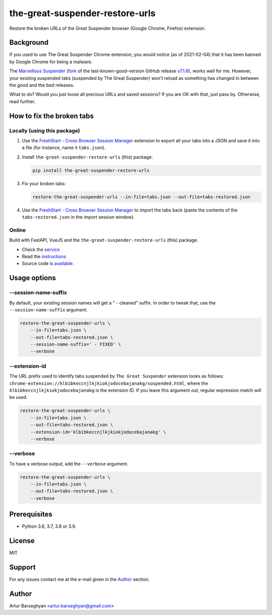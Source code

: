 ================================
the-great-suspender-restore-urls
================================

Restore the broken URLs of the Great Suspender browser (Google Chrome, Firefox)
extension.

.. image:: https://img.shields.io/pypi/v/the-great-suspender-restore-urls.svg
   :target: https://pypi.python.org/pypi/the-great-suspender-restore-urls
   :alt: PyPI Version

.. image:: https://img.shields.io/pypi/pyversions/the-great-suspender-restore-urls.svg
    :target: https://pypi.python.org/pypi/the-great-suspender-restore-urls/
    :alt: Supported Python versions

.. image:: https://img.shields.io/badge/license-MIT-green.svg
   :target: https://github.com/barseghyanartur/the-great-suspender-restore-urls/#License
   :alt: MIT

Background
==========

If you used to use The Great Suspender Chrome extension, you would notice (as 
of 2021-02-04) that it has been banned by Google Chrome for being a malware.

The `Marvellous Suspender <https://chrome.google.com/webstore/detail/the-marvellous-suspender/noogafoofpebimajpfpamcfhoaifemoa>`__
(`fork <https://github.com/gioxx/MarvellousSuspender>`__ of the last-known-good-version GitHub release `v7.1.6 <https://github.com/greatsuspender/thegreatsuspender/releases/tag/v7.1.6>`__),
works well for me. However, your existing suspended tabs (suspended by The
Great Suspender) won't reload as something has changed in between the `good`
and the `bad` releases.

What to do? Would you just loose all precious URLs and saved sessions? If you 
are OK with that, just pass by. Otherwise, read further.

How to fix the broken tabs
==========================

Locally (using this package)
----------------------------

1. Use the `FreshStart - Cross Browser Session Manager <https://chrome.google.com/webstore/detail/freshstart-cross-browser/nmidkjogcjnnlfimjcedenagjfacpobb>`__
   extension to export all your tabs into a JSON and save it into a file (for
   instance, name it ``tabs.json``).

2. Install ``the-great-suspender-restore-urls`` (this) package:

   .. code-block:: sh

       pip install the-great-suspender-restore-urls

3. Fix your broken tabs:

   .. code-block:: sh

       restore-the-great-suspender-urls --in-file=tabs.json --out-file=tabs-restored.json

4. Use the `FreshStart - Cross Browser Session Manager <https://chrome.google.com/webstore/detail/freshstart-cross-browser/nmidkjogcjnnlfimjcedenagjfacpobb>`__
   to import the tabs back (paste the contents of the ``tabs-restored.json``
   in the import session window).

Online
------

Build with FastAPI, VueJS and the ``the-great-suspender-restore-urls`` (this)
package.

- Check the `service <http://great-suspender-restore-urls.herokuapp.com/ui/index.html>`__
- Read the `instructions <http://great-suspender-restore-urls.herokuapp.com/ui/about.html>`__
- Source code is `available <https://github.com/barseghyanartur/the-great-suspender-restore-urls-service>`__.

Usage options
=============

--session-name-suffix
---------------------
By default, your existing session names will get a " - cleaned" suffix.
In order to tweak that, use the ``--session-name-suffix`` argument.

.. code-block:: sh

    restore-the-great-suspender-urls \
        --in-file=tabs.json \
        --out-file=tabs-restored.json \
        --session-name-suffix=' - FIXED' \
        --verbose

--extension-id
--------------
The URL prefix used to identify tabs suspended by ``The Great Suspender``
extension looks as follows:
``chrome-extension://klbibkeccnjlkjkiokjodocebajanakg/suspended.html``,
where the ``klbibkeccnjlkjkiokjodocebajanakg`` is the extension ID.
If you leave this argument out, regular expression match will be used.

.. code-block:: sh

    restore-the-great-suspender-urls \
        --in-file=tabs.json \
        --out-file=tabs-restored.json \
        --extension-id='klbibkeccnjlkjkiokjodocebajanakg' \
        --verbose

--verbose
---------
To have a verbose output, add the ``--verbose`` argument.

.. code-block:: sh

    restore-the-great-suspender-urls \
        --in-file=tabs.json \
        --out-file=tabs-restored.json \
        --verbose

Prerequisites
=============

- Python 3.6, 3.7, 3.8 or 3.9.

License
=======

MIT

Support
=======

For any issues contact me at the e-mail given in the `Author`_ section.

Author
======

Artur Barseghyan <artur.barseghyan@gmail.com>
